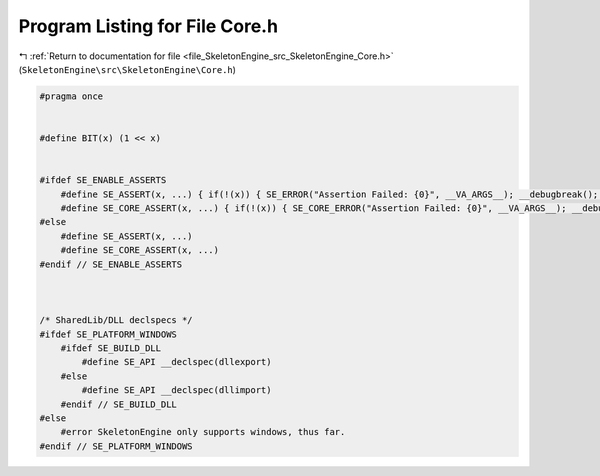 
.. _program_listing_file_SkeletonEngine_src_SkeletonEngine_Core.h:

Program Listing for File Core.h
===============================

|exhale_lsh| :ref:`Return to documentation for file <file_SkeletonEngine_src_SkeletonEngine_Core.h>` (``SkeletonEngine\src\SkeletonEngine\Core.h``)

.. |exhale_lsh| unicode:: U+021B0 .. UPWARDS ARROW WITH TIP LEFTWARDS

.. code-block:: cpp

   
   #pragma once
   
   
   #define BIT(x) (1 << x)
   
   
   #ifdef SE_ENABLE_ASSERTS
       #define SE_ASSERT(x, ...) { if(!(x)) { SE_ERROR("Assertion Failed: {0}", __VA_ARGS__); __debugbreak(); } }
       #define SE_CORE_ASSERT(x, ...) { if(!(x)) { SE_CORE_ERROR("Assertion Failed: {0}", __VA_ARGS__); __debugbreak(); } }
   #else
       #define SE_ASSERT(x, ...)
       #define SE_CORE_ASSERT(x, ...)
   #endif // SE_ENABLE_ASSERTS
   
   
   
   /* SharedLib/DLL declspecs */
   #ifdef SE_PLATFORM_WINDOWS
       #ifdef SE_BUILD_DLL
           #define SE_API __declspec(dllexport)
       #else
           #define SE_API __declspec(dllimport)
       #endif // SE_BUILD_DLL
   #else
       #error SkeletonEngine only supports windows, thus far.
   #endif // SE_PLATFORM_WINDOWS
